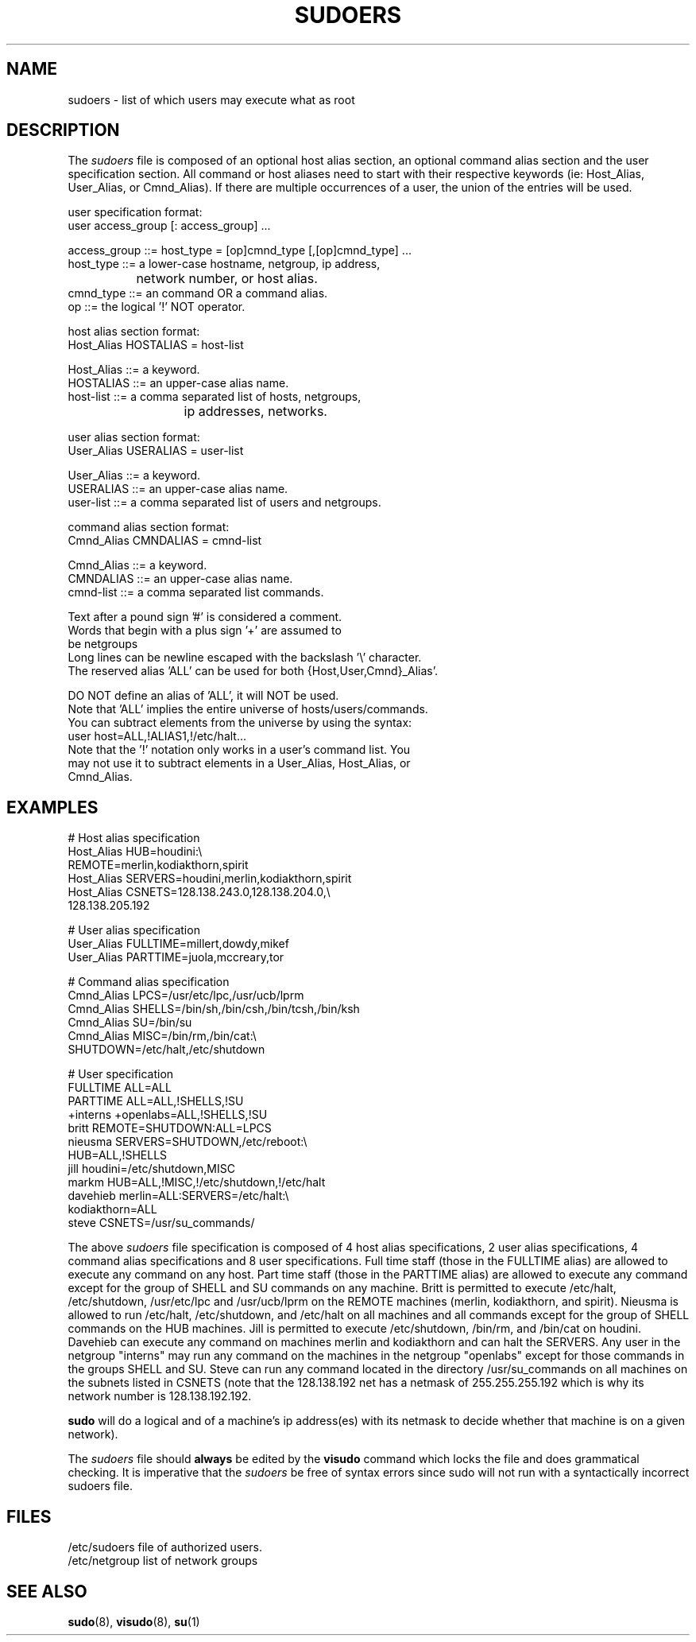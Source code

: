 .\" $Id$
.TH SUDOERS 5
.SH NAME
sudoers \- list of which users may execute what as root
.SH DESCRIPTION
The
.I sudoers
file is composed of an optional host alias section, an optional command
alias section and the user specification section. All command or host
aliases need to start with their respective keywords
(ie: Host_Alias, User_Alias, or Cmnd_Alias).
If there are multiple occurrences of a user, the union of the entries
will be used.
.nf

user specification format: 
  user access_group [: access_group] ...

    access_group ::= host_type = [op]cmnd_type [,[op]cmnd_type] ... 
       host_type ::= a lower\-case hostname, netgroup, ip address,
		           network number, or host alias.
       cmnd_type ::= an command OR a command alias.
              op ::= the logical '!' NOT operator.

host alias section format:
  Host_Alias HOSTALIAS = host\-list

      Host_Alias ::= a keyword.
       HOSTALIAS ::= an upper\-case alias name.
       host\-list ::= a comma separated list of hosts, netgroups,
			      ip addresses, networks.

user alias section format:
  User_Alias USERALIAS = user\-list

      User_Alias ::= a keyword.
       USERALIAS ::= an upper\-case alias name.
       user\-list ::= a comma separated list of users and netgroups.

command alias section format:
  Cmnd_Alias CMNDALIAS = cmnd\-list

      Cmnd_Alias ::= a keyword.
       CMNDALIAS ::= an upper\-case alias name.
       cmnd\-list ::= a comma separated list commands.

Text after a pound sign '#' is considered a comment.
Words that begin with a plus sign '+' are assumed to
be netgroups
Long lines can be newline escaped with the backslash '\\' character.
The reserved alias 'ALL' can be used for both {Host,User,Cmnd}_Alias'.

    DO NOT define an alias of 'ALL', it will NOT be used.
    Note that 'ALL' implies the entire universe of hosts/users/commands.
    You can subtract elements from the universe by using the syntax:
       user  host=ALL,!ALIAS1,!/etc/halt...
    Note that the '!' notation only works in a user's command list.  You
    may not use it to subtract elements in a User_Alias, Host_Alias, or
    Cmnd_Alias.
.fi
.SH EXAMPLES
.nf
    # Host alias specification
    Host_Alias  HUB=houdini:\\
                REMOTE=merlin,kodiakthorn,spirit
    Host_Alias  SERVERS=houdini,merlin,kodiakthorn,spirit
    Host_Alias  CSNETS=128.138.243.0,128.138.204.0,\\
                       128.138.205.192

    # User alias specification
    User_Alias  FULLTIME=millert,dowdy,mikef
    User_Alias  PARTTIME=juola,mccreary,tor

    # Command alias specification
    Cmnd_Alias  LPCS=/usr/etc/lpc,/usr/ucb/lprm
    Cmnd_Alias  SHELLS=/bin/sh,/bin/csh,/bin/tcsh,/bin/ksh
    Cmnd_Alias  SU=/bin/su
    Cmnd_Alias  MISC=/bin/rm,/bin/cat:\\
                SHUTDOWN=/etc/halt,/etc/shutdown

    # User specification
    FULLTIME    ALL=ALL
    PARTTIME    ALL=ALL,!SHELLS,!SU
    +interns    +openlabs=ALL,!SHELLS,!SU
    britt       REMOTE=SHUTDOWN:ALL=LPCS
    nieusma     SERVERS=SHUTDOWN,/etc/reboot:\\
                HUB=ALL,!SHELLS
    jill        houdini=/etc/shutdown,MISC
    markm       HUB=ALL,!MISC,!/etc/shutdown,!/etc/halt
    davehieb    merlin=ALL:SERVERS=/etc/halt:\\
                kodiakthorn=ALL
    steve       CSNETS=/usr/su_commands/
.fi
.sp
The above
.I sudoers
file specification is composed of 4 host alias specifications, 2 user alias
specifications, 4 command alias specifications and 8 user specifications.  Full
time staff (those in the FULLTIME alias) are allowed to execute any command on
any host.  Part time staff (those in the PARTTIME alias) are allowed to execute
any command except for the group of SHELL and SU commands on any machine.
Britt is permitted to execute /etc/halt, /etc/shutdown, /usr/etc/lpc and
/usr/ucb/lprm on the REMOTE machines (merlin, kodiakthorn, and spirit).
Nieusma is allowed to run /etc/halt, /etc/shutdown, and /etc/halt on all
machines and all commands except for the group of SHELL commands on the HUB
machines.  Jill is permitted to execute /etc/shutdown, /bin/rm, and /bin/cat
on houdini.  Davehieb can execute any command on machines merlin and kodiakthorn
and can halt the SERVERS.  Any user in the netgroup "interns" may run any
command on the machines in the netgroup "openlabs" except for those commands
in the groups SHELL and SU.  Steve can run any command located in the
directory /usr/su_commands on all machines on the subnets listed in CSNETS
(note that the 128.138.192 net has a netmask of 255.255.255.192 which is
why its network number is 128.138.192.192.
.sp
.B sudo
will do a logical and of a machine's ip address(es) with its netmask to decide
whether that machine is on a given network).
.sp
The
.I sudoers
file should 
.B always
be edited by the 
.B visudo 
command which locks the file and does grammatical checking. It is
imperative that the
.I sudoers
be free of syntax errors since sudo will not run with a syntactically
incorrect sudoers file.
.SH FILES
.nf
/etc/sudoers                 file of authorized users.
/etc/netgroup                list of network groups
.fi
.SH SEE ALSO
.BR sudo (8),
.BR visudo (8),
.BR su (1)
